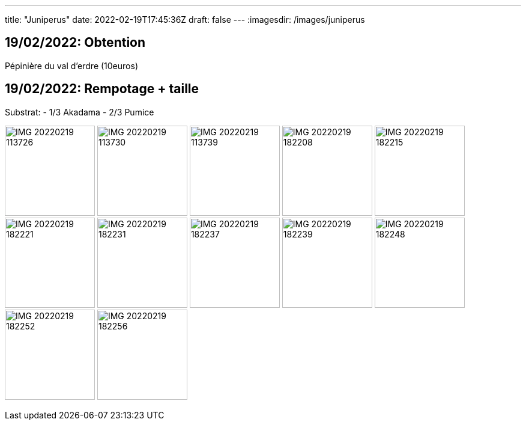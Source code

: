 ---
title: "Juniperus"
date: 2022-02-19T17:45:36Z
draft: false
---
:imagesdir: /images/juniperus

:toc:
:toclevels: 4


== 19/02/2022: Obtention

Pépinière du val d'erdre (10euros)

== 19/02/2022: Rempotage + taille

Substrat:
- 1/3 Akadama
- 2/3 Pumice

image:IMG_20220219_113726.jpg[width=150px]
image:IMG_20220219_113730.jpg[width=150px]
image:IMG_20220219_113739.jpg[width=150px]
image:IMG_20220219_182208.jpg[width=150px]
image:IMG_20220219_182215.jpg[width=150px]
image:IMG_20220219_182221.jpg[width=150px]
image:IMG_20220219_182231.jpg[width=150px]
image:IMG_20220219_182237.jpg[width=150px]
image:IMG_20220219_182239.jpg[width=150px]
image:IMG_20220219_182248.jpg[width=150px]
image:IMG_20220219_182252.jpg[width=150px]
image:IMG_20220219_182256.jpg[width=150px]